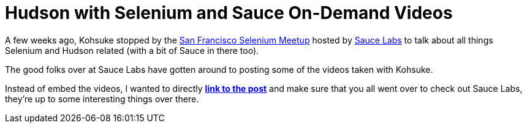 = Hudson with Selenium and Sauce On-Demand Videos
:page-tags: general , interview ,meetup ,jenkinsci
:page-author: rtyler

A few weeks ago, Kohsuke stopped by the https://meetup.com/seleniumsanfrancisco[San Francisco Selenium Meetup] hosted by https://saucelabs.com[Sauce Labs] to talk about all things Selenium and Hudson related (with a bit of Sauce in there too).

The good folks over at Sauce Labs have gotten around to posting some of the videos taken with Kohsuke.

Instead of embed the videos, I wanted to directly *https://saucelabs.com/blog/index.php/2010/07/sfse-meetup-videos-hudson-with-selenium-sauce-ondemand/[link to the post]* and make sure that you all went over to check out Sauce Labs, they're up to some interesting things over there.
